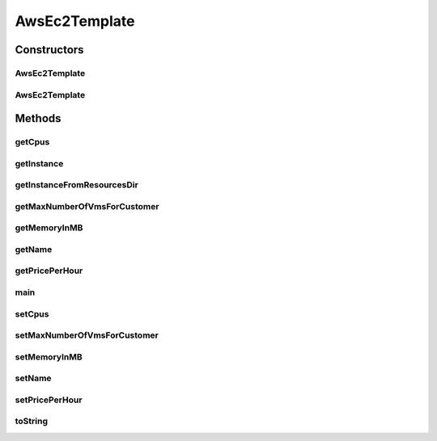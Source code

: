 .. java:import:: com.google.gson Gson

.. java:import:: org.cloudbus.cloudsim.util ResourceLoader

.. java:import:: java.io FileNotFoundException

.. java:import:: java.io FileReader

AwsEc2Template
==============

.. java:package:: org.cloudsimplus.vmtemplates
   :noindex:

.. java:type:: public class AwsEc2Template

   Represents an \ `Amazon EC2 Instance <http://aws.amazon.com/ec2/>`_\  template. This class enables reading a template from a JSON file, containing actual configurations for VMs available in \ `Amazon Web Services <http://aws.amazon.com/>`_\ .

   :author: raysaoliveira

   **See also:** :java:ref:`.getInstance(String)`

Constructors
------------
AwsEc2Template
^^^^^^^^^^^^^^

.. java:constructor:: public AwsEc2Template()
   :outertype: AwsEc2Template

   Default constructor used to create an \ :java:ref:`AwsEc2Template`\  instance. If you want to get a template from a JSON file, you shouldn't call the constructor directly. Instead, use some methods such as the \ :java:ref:`getInstance(String)`\ .

AwsEc2Template
^^^^^^^^^^^^^^

.. java:constructor:: public AwsEc2Template(AwsEc2Template source)
   :outertype: AwsEc2Template

   A clone constructor which receives an \ :java:ref:`AwsEc2Template`\  and creates a clone of it.

   :param source: the \ :java:ref:`AwsEc2Template`\  to be cloned

Methods
-------
getCpus
^^^^^^^

.. java:method:: public int getCpus()
   :outertype: AwsEc2Template

getInstance
^^^^^^^^^^^

.. java:method:: public static AwsEc2Template getInstance(String jsonTemplateFilePath) throws FileNotFoundException
   :outertype: AwsEc2Template

   Gets an AWS EC2 Instance from a JSON file.

   :param jsonTemplateFilePath: the full path to the JSON file representing the template with configurations for an AWS EC2 Instance
   :return: the AWS EC2 Instance from the JSON file

getInstanceFromResourcesDir
^^^^^^^^^^^^^^^^^^^^^^^^^^^

.. java:method:: public static AwsEc2Template getInstanceFromResourcesDir(String jsonFilePath) throws FileNotFoundException
   :outertype: AwsEc2Template

   Gets an AWS EC2 Instance from a JSON file inside the application's resource directory.

   :param jsonFilePath: the relative path to the JSON file representing the template with configurations for an AWS EC2 Instance
   :return: the AWS EC2 Instance from the JSON file

getMaxNumberOfVmsForCustomer
^^^^^^^^^^^^^^^^^^^^^^^^^^^^

.. java:method:: public double getMaxNumberOfVmsForCustomer()
   :outertype: AwsEc2Template

   Gets the maximum number of VMs which can be created with this configuration for a specific customer, considering the maximum price the customer expects to pay hourly for all his/her running VMs.

   This is not a field inside the JSON file and doesn't in fact represent a AWS EC2 Instance attribute. It's a value which may be computed externally and assigned to the attribute. It's usage is optional and it's default value is zero.

getMemoryInMB
^^^^^^^^^^^^^

.. java:method:: public int getMemoryInMB()
   :outertype: AwsEc2Template

getName
^^^^^^^

.. java:method:: public String getName()
   :outertype: AwsEc2Template

getPricePerHour
^^^^^^^^^^^^^^^

.. java:method:: public double getPricePerHour()
   :outertype: AwsEc2Template

main
^^^^

.. java:method:: public static void main(String[] args) throws FileNotFoundException
   :outertype: AwsEc2Template

   A main method just to try the class implementation.

   :param args:

setCpus
^^^^^^^

.. java:method:: public void setCpus(int cpus)
   :outertype: AwsEc2Template

setMaxNumberOfVmsForCustomer
^^^^^^^^^^^^^^^^^^^^^^^^^^^^

.. java:method:: public AwsEc2Template setMaxNumberOfVmsForCustomer(double maxNumberOfVmsForCustomer)
   :outertype: AwsEc2Template

   Sets the maximum number of VMs which can be created with this configuration for a specific customer, considering the maximum price the customer expects to pay hourly for all his/her running VMs.

   This is not a field inside the JSON file and doesn't in fact represent a AWS EC2 Instance attribute. It's a value which may be computed externally and assigned to the attribute. It's usage is optional and it's default value is zero.

   :param maxNumberOfVmsForCustomer: the maximum number of VMs to set

setMemoryInMB
^^^^^^^^^^^^^

.. java:method:: public void setMemoryInMB(int memoryInMB)
   :outertype: AwsEc2Template

setName
^^^^^^^

.. java:method:: public void setName(String name)
   :outertype: AwsEc2Template

setPricePerHour
^^^^^^^^^^^^^^^

.. java:method:: public void setPricePerHour(double pricePerHour)
   :outertype: AwsEc2Template

toString
^^^^^^^^

.. java:method:: @Override public String toString()
   :outertype: AwsEc2Template

